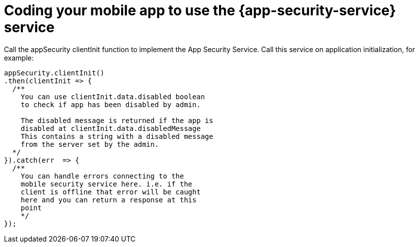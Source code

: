 = Coding your mobile app to use the {app-security-service} service

Call the appSecurity clientInit function to implement the App Security Service. 
Call this service on application initialization, for example:
 
[source,javascript]
----
appSecurity.clientInit()
.then(clientInit => {
  /**  
    You can use clientInit.data.disabled boolean 
    to check if app has been disabled by admin.

    The disabled message is returned if the app is 
    disabled at clientInit.data.disabledMessage  
    This contains a string with a disabled message 
    from the server set by the admin.
  */
}).catch(err  => {
  /**
    You can handle errors connecting to the 
    mobile security service here. i.e. if the
    client is offline that error will be caught 
    here and you can return a response at this 
    point
    */
});
----
